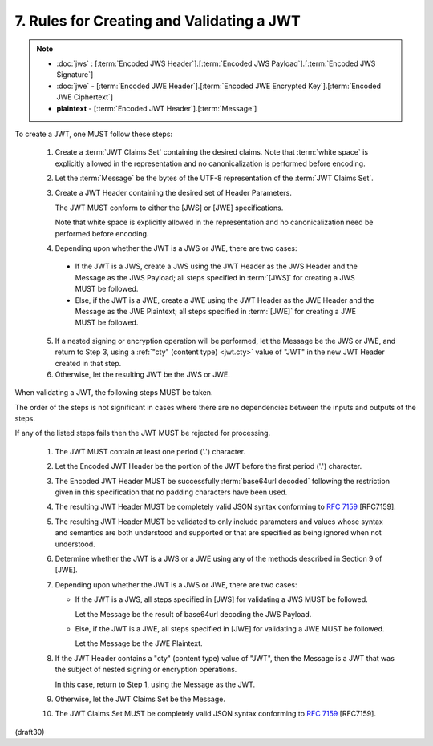 7.  Rules for Creating and Validating a JWT
====================================================

.. note::
    - :doc:`jws` : [:term:`Encoded JWS Header`].[:term:`Encoded JWS Payload`].[:term:`Encoded JWS Signature`] 
    - :doc:`jwe` - [:term:`Encoded JWE Header`].[:term:`Encoded JWE Encrypted Key`].[:term:`Encoded JWE Ciphertext`] 
    - **plaintext** - [:term:`Encoded JWT Header`].[:term:`Message`] 

.. glossary::
    Message
         UTF-8 representation of the :term:`JWT Claims Object`

To create a JWT, one MUST follow these steps:

    1.  Create a :term:`JWT Claims Set` containing the desired claims. 
        Note that :term:`white space` is explicitly allowed 
        in the representation and no canonicalization is performed 
        before encoding.

    2.  Let the :term:`Message` be the bytes 
        of the UTF-8 representation of the :term:`JWT Claims Set`.

    3.  Create a JWT Header containing the desired set of 
        Header Parameters.  

        The JWT MUST conform to either the [JWS] or [JWE]
        specifications.  

        Note that white space is explicitly allowed 
        in the representation and 
        no canonicalization need be performed before encoding.
 

    4.  Depending upon whether the JWT is a JWS or JWE, 
        there are two cases:

       *  If the JWT is a JWS, 
          create a JWS using the JWT Header 
          as the JWS Header and the Message as the JWS Payload; 
          all steps specified in :term:`[JWS]` 
          for creating a JWS MUST be followed.

       *  Else, 
          if the JWT is a JWE, 
          create a JWE using the JWT Header
          as the JWE Header and the Message as the JWE Plaintext; 
          all steps specified in :term:`[JWE]` 
          for creating a JWE MUST be followed.

    5.  If a nested signing or encryption operation will be performed,
        let the Message be the JWS or JWE, 
        and return to Step 3, 
        using a :ref:`"cty" (content type) <jwt.cty>` value of "JWT" 
        in the new JWT Header created in that step.

    6.  Otherwise, 
        let the resulting JWT be the JWS or JWE.

When validating a JWT, 
the following steps MUST be taken.  

The order of the steps is not significant in cases 
where there are no dependencies 
between the inputs and outputs of the steps.  

If any of the listed steps fails 
then the JWT MUST be rejected for processing.


    1.  The JWT MUST contain at least one period ('.') character.

    2.  Let the Encoded JWT Header be the portion of the JWT 
        before the first period ('.') character.

    3.  The Encoded JWT Header MUST be successfully :term:`base64url decoded`
        following the restriction given in this specification 
        that no padding characters have been used.

    4.  The resulting JWT Header MUST be completely valid JSON syntax
        conforming to :rfc:`7159` [RFC7159].

    5.  The resulting JWT Header MUST be validated 
        to only include parameters and values whose syntax 
        and semantics are both understood and supported 
        or that are specified as being ignored when not understood.

    6.  Determine whether the JWT is a JWS or a JWE 
        using any of the methods described in Section 9 of [JWE].

    7.  Depending upon whether the JWT is a JWS or JWE, 
        there are two cases:

        *  If the JWT is a JWS, 
           all steps specified in [JWS] 
           for validating a JWS MUST be followed.  

           Let the Message be the result of 
           base64url decoding the JWS Payload.

        *  Else, if the JWT is a JWE, 
           all steps specified in [JWE] for
           validating a JWE MUST be followed.  

           Let the Message be the JWE Plaintext.

    8.  If the JWT Header contains a "cty" (content type) value of "JWT", 
        then the Message is a JWT that was the subject of 
        nested signing or encryption operations.  

        In this case, 
        return to Step 1, using the Message as the JWT.

    9.  Otherwise, 
        let the JWT Claims Set be the Message.

    10. The JWT Claims Set MUST be completely valid JSON syntax
        conforming to :rfc:`7159` [RFC7159].

(draft30)
